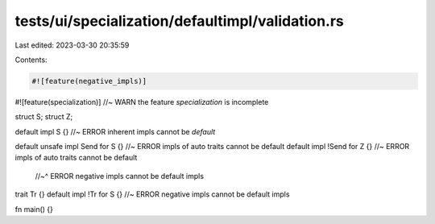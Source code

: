 tests/ui/specialization/defaultimpl/validation.rs
=================================================

Last edited: 2023-03-30 20:35:59

Contents:

.. code-block:: rs

    #![feature(negative_impls)]
#![feature(specialization)] //~ WARN the feature `specialization` is incomplete

struct S;
struct Z;

default impl S {} //~ ERROR inherent impls cannot be `default`

default unsafe impl Send for S {} //~ ERROR impls of auto traits cannot be default
default impl !Send for Z {} //~ ERROR impls of auto traits cannot be default
                            //~^ ERROR negative impls cannot be default impls

trait Tr {}
default impl !Tr for S {} //~ ERROR negative impls cannot be default impls

fn main() {}


